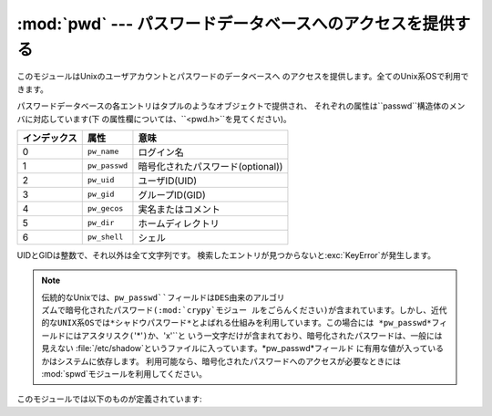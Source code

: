 
:mod:`pwd` --- パスワードデータベースへのアクセスを提供する
===========================================================

.. module:: pwd
   :platform: Unix
   :synopsis: パスワードデータベースへのアクセスを提供する (getpwnam() など)。


このモジュールはUnixのユーザアカウントとパスワードのデータベースへ のアクセスを提供します。全てのUnix系OSで利用できます。

.. % This module provides access to the \UNIX{} user account and password
.. % database.  It is available on all \UNIX{} versions.

パスワードデータベースの各エントリはタプルのようなオブジェクトで提供され、 それぞれの属性は``passwd``構造体のメンバに対応しています(下
の属性欄については、``<pwd.h>``を見てください)。

.. % Password database entries are reported as a tuple-like object, whose
.. % attributes correspond to the members of the \code{passwd} structure
.. % (Attribute field below, see \code{<pwd.h>}):

+--------------+---------------+-----------------------------------+
| インデックス | 属性          | 意味                              |
+==============+===============+===================================+
| 0            | ``pw_name``   | ログイン名                        |
+--------------+---------------+-----------------------------------+
| 1            | ``pw_passwd`` | 暗号化されたパスワード(optional)) |
+--------------+---------------+-----------------------------------+
| 2            | ``pw_uid``    | ユーザID(UID)                     |
+--------------+---------------+-----------------------------------+
| 3            | ``pw_gid``    | グループID(GID)                   |
+--------------+---------------+-----------------------------------+
| 4            | ``pw_gecos``  | 実名またはコメント                |
+--------------+---------------+-----------------------------------+
| 5            | ``pw_dir``    | ホームディレクトリ                |
+--------------+---------------+-----------------------------------+
| 6            | ``pw_shell``  | シェル                            |
+--------------+---------------+-----------------------------------+

UIDとGIDは整数で、それ以外は全て文字列です。 検索したエントリが見つからないと:exc:`KeyError`が発生します。

.. % The uid and gid items are integers, all others are strings.
.. % \exception{KeyError} is raised if the entry asked for cannot be found.

.. % \note{In traditional \UNIX{} the field \code{pw_passwd} usually
.. % contains a password encrypted with a DES derived algorithm (see module
.. % \refmodule{crypt}\refbimodindex{crypt}).  However most modern unices
.. % use a so-called \emph{shadow password} system.  On those unices the
.. % field \code{pw_passwd} only contains a asterisk (\code{'*'}) or the
.. % letter \character{x} where the encrypted password is stored in a file
.. % \file{/etc/shadow} which is not world readable.}

.. note::

   .. index:: module: crypt

   伝統的なUnixでは、``pw_passwd``フィールドはDES由来のアルゴリ ズムで暗号化されたパスワード(:mod:`crypy`モジュー
   ルをごらんください)が含まれています。しかし、近代的なUNIX系OSでは*シャドウパスワード*とよばれる仕組みを利用しています。この場合には
   *pw_passwd*フィールドにはアスタリスク(``'*'``)か、``'x'``と いう一文字だけが含まれており、暗号化されたパスワードは、一般には見えない
   :file:`/etc/shadow`というファイルに入っています。*pw_passwd*フィールド に有用な値が入っているかはシステムに依存します。
   利用可能なら、暗号化されたパスワードへのアクセスが必要なときには  :mod:`spwd`モジュールを利用してください。

このモジュールでは以下のものが定義されています:

.. % It defines the following items:


.. function:: getpwuid(uid)

   与えられたUIDに対応するパスワードデータベースのエントリを返します。


.. function:: getpwnam(name)

   与えられたユーザ名に対応するパスワードデータベースのエントリを返します。


.. function:: getpwall()

   パスワードデータベースの全てのエントリを、任意の順番で並べたリストを返し ます。


.. seealso::

   Module :mod:`grp`
      このモジュールに似た、グループデータベースへのアクセス を提供するモジュール。

   Module :mod:`spwd`
      このモジュールに似た、シャドウパスワードデータベースへのアクセス を提供するモジュール。

